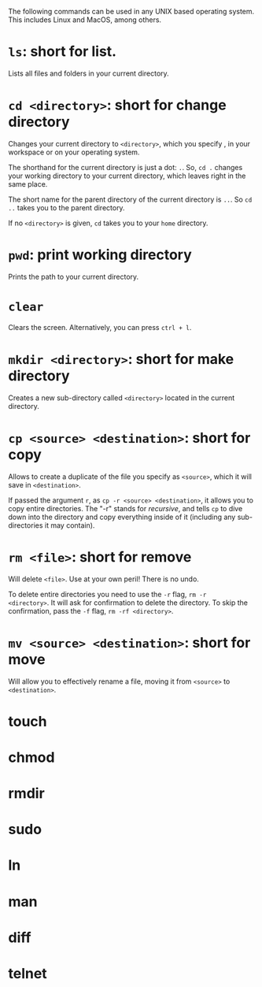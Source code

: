 The following commands can be used in any UNIX based operating system. This
includes Linux and MacOS, among others.

* ~ls~: short for list.
Lists all files and folders in your current directory.

* ~cd <directory>~: short for change directory
Changes your current directory to ~<directory>~, which you specify , in your
workspace or on your operating system.

The shorthand for the current directory is just a dot: ~.~. So, ~cd .~ changes
your working directory to your current directory, which leaves right in the same
place.

The short name for the parent directory of the current directory is ~..~. So ~cd
..~ takes you to the parent directory.

If no ~<directory>~ is given, ~cd~ takes you to your ~home~ directory.

* ~pwd~: print working directory
Prints the path to your current directory.

* ~clear~
Clears the screen. Alternatively, you can press ~ctrl + l~.

* ~mkdir <directory>~: short for make directory
Creates a new sub-directory called ~<directory>~ located in the current
directory.

* ~cp <source> <destination>~: short for copy
Allows to create a duplicate of the file you specify as ~<source>~, which it
will save in ~<destination>~.

If passed the argument ~r~, as ~cp -r <source> <destination>~, it allows you to
copy entire directories. The "-r" stands for /recursive/, and tells ~cp~ to dive
down into the directory and copy everything inside of it (including any
sub-directories it may contain).

* ~rm <file>~: short for remove
Will delete ~<file>~. Use at your own peril! There is no undo.

To delete entire directories you need to use the ~-r~ flag, ~rm -r
<directory>~. It will ask for confirmation to delete the directory. To skip the
confirmation, pass the ~-f~ flag, ~rm -rf <directory>~.

* ~mv <source> <destination>~: short for move
Will allow you to effectively rename a file, moving it from ~<source>~ to
~<destination>~.

* touch

* chmod

* rmdir

* sudo

* ln

* man

* diff

* telnet
